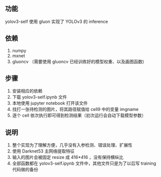 ** 功能

yolov3-self 使用 gluon 实现了 YOLOv3 的 inference


** 依赖

1. numpy
1. mxnet
1. gluoncv （需要使用 gluoncv 已经训练好的模型权重、以及画图函数)


** 步骤

1. 安装相应的依赖
1. 下载 yolov3-self.ipynb 文件
1. 本地使用 jupyter notebook 打开该文件
1. 找打一张待检测的图片，将其路径赋值给 cell9 中的变量 imgname
1. 逐个 cell 依次执行即可得到检测结果（初次运行会自动下载模型参数）


** 说明

1. 整个实现为了理解方便，几乎没有入参检测、错误处理、扩展性
1. 使用 Darknet53 主网络提取特征
1. 输入的图片会被固定 resize 成 416*416 ，没有保持横纵比
1. 全部函数都在 yolov3-self.ipynb 文件中，其他文件只是为了以后写 training 代码做的备份
